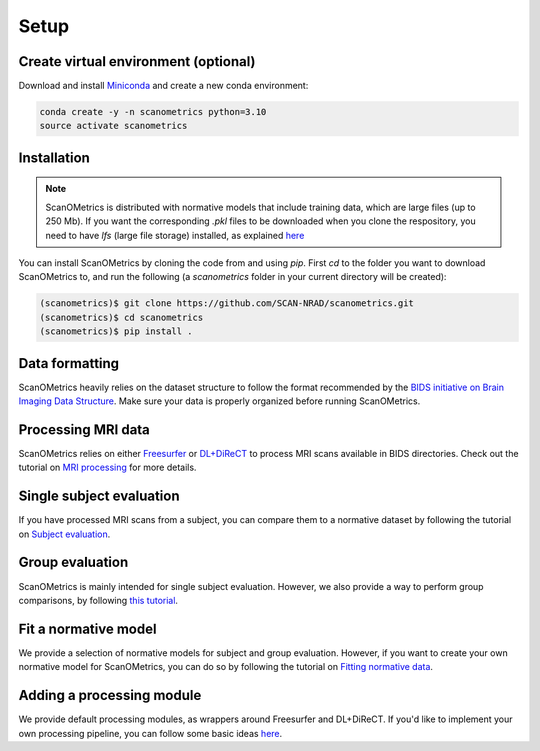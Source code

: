 Setup
=====

.. _installation:

Create virtual environment (optional)
-------------------------------------
Download and install `Miniconda <https://conda.io/projects/conda/en/latest/user-guide/install/linux.html>`_ and
create a new conda environment:

.. code-block:: console

    conda create -y -n scanometrics python=3.10
    source activate scanometrics

Installation
------------

.. note::

   ScanOMetrics is distributed with normative models that include training data, which are large files (up to 250 Mb).
   If you want the corresponding `.pkl` files to be downloaded when you clone the respository, you need to have `lfs`
   (large file storage) installed, as explained `here <https://docs.github.com/en/repositories/working-with-files/managing-large-files/installing-git-large-file-storage>`_

You can install ScanOMetrics by cloning the code from and using `pip`. First `cd` to the
folder you want to download ScanOMetrics to, and run the following (a `scanometrics` folder
in your current directory will be created):

.. code-block:: console

    (scanometrics)$ git clone https://github.com/SCAN-NRAD/scanometrics.git
    (scanometrics)$ cd scanometrics
    (scanometrics)$ pip install .

Data formatting
---------------

ScanOMetrics heavily relies on the dataset structure to follow the format recommended by
the `BIDS initiative on Brain Imaging Data Structure <https://bids.neuroimaging.io/>`_. Make
sure your data is properly organized before running ScanOMetrics.

Processing MRI data
-------------------

ScanOMetrics relies on either `Freesurfer <https://surfer.nmr.mgh.harvard.edu/>`_ or
`DL+DiReCT <https://github.com/SCAN-NRAD/DL-DiReCT>`_ to process MRI scans available in BIDS directories.
Check out the tutorial on `MRI processing <./tutorials/process_MRI_scans.html>`_ for more details.

Single subject evaluation
-------------------------

If you have processed MRI scans from a subject, you can compare them to a normative dataset by
following the tutorial on `Subject evaluation <./tutorials/evaluate_single_subject.html>`_.

Group evaluation
----------------

ScanOMetrics is mainly intended for single subject evaluation. However, we also provide a way
to perform group comparisons, by following `this tutorial <./tutorials/evaluate_group.html>`_.

Fit a normative model
---------------------

We provide a selection of normative models for subject and group evaluation. However, if you
want to create your own normative model for ScanOMetrics, you can do so by following the
tutorial on `Fitting normative data <./tutorials/fit_normative_data.html>`_.

Adding a processing module
--------------------------

We provide default processing modules, as wrappers around Freesurfer and DL+DiReCT. If you'd
like to implement your own processing pipeline, you can follow some basic ideas `here <./tutorials/add_processing_module.html>`_.
